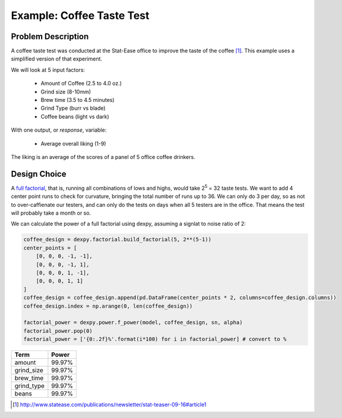 Example: Coffee Taste Test
==========================

Problem Description
-------------------

A coffee taste test was conducted at the Stat-Ease office to improve the taste
of the coffee [#]_. This example uses a simplified version of that experiment.

We will look at 5 input factors:

 * Amount of Coffee (2.5 to 4.0 oz.)
 * Grind size (8-10mm)
 * Brew time (3.5 to 4.5 minutes)
 * Grind Type (burr vs blade)
 * Coffee beans (light vs dark)

With one output, or `response`, variable:

 * Average overall liking (1-9)

The liking is an average of the scores of a panel of 5 office coffee drinkers.

Design Choice
-------------

A `full factorial <http://www.itl.nist.gov/div898/handbook/pri/section3/pri3332.htm>`_,
that is, running all combinations of lows and highs, would take 2\ :sup:`5` = 32
taste tests. We want to add 4 center point runs to check for curvature,
bringing the total number of runs up to 36.  We can only do 3 per day, so as
not to over-caffienate our testers, and can only do the tests on days when all
5 testers are in the office. That means the test will probably take a month or
so.

We can calculate the power of a full factorial using dexpy, assuming a signlat to noise
ratio of 2:

.. code:: python

    coffee_design = dexpy.factorial.build_factorial(5, 2**(5-1))
    center_points = [
        [0, 0, 0, -1, -1],
        [0, 0, 0, -1, 1],
        [0, 0, 0, 1, -1],
        [0, 0, 0, 1, 1]
    ]
    coffee_design = coffee_design.append(pd.DataFrame(center_points * 2, columns=coffee_design.columns))
    coffee_design.index = np.arange(0, len(coffee_design))

    factorial_power = dexpy.power.f_power(model, coffee_design, sn, alpha)
    factorial_power.pop(0)
    factorial_power = ['{0:.2f}%'.format(i*100) for i in factorial_power] # convert to %

========== =====
Term       Power
========== =====
amount     99.97%
grind_size 99.97%
brew_time  99.97%
grind_type 99.97%
beans      99.97%
========== =====

.. [#] http://www.statease.com/publications/newsletter/stat-teaser-09-16#article1
